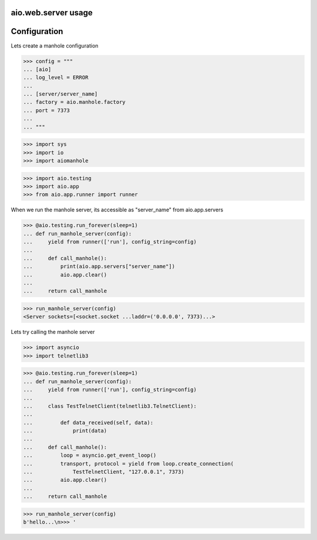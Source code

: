 aio.web.server usage
--------------------


Configuration
-------------

Lets create a manhole configuration
  
>>> config = """
... [aio]
... log_level = ERROR
... 
... [server/server_name]
... factory = aio.manhole.factory
... port = 7373
... 
... """  

>>> import sys
>>> import io
>>> import aiomanhole

>>> import aio.testing
>>> import aio.app
>>> from aio.app.runner import runner

When we run the manhole server, its accessible as "server_name" from aio.app.servers

>>> @aio.testing.run_forever(sleep=1)
... def run_manhole_server(config):
...     yield from runner(['run'], config_string=config)
... 
...     def call_manhole():
...         print(aio.app.servers["server_name"])
...         aio.app.clear()
...          
...     return call_manhole

>>> run_manhole_server(config)
<Server sockets=[<socket.socket ...laddr=('0.0.0.0', 7373)...>

Lets try calling the manhole server

>>> import asyncio
>>> import telnetlib3

>>> @aio.testing.run_forever(sleep=1)
... def run_manhole_server(config):
...     yield from runner(['run'], config_string=config)
...     
...     class TestTelnetClient(telnetlib3.TelnetClient):
... 
...         def data_received(self, data):
...             print(data)
... 
...     def call_manhole():
...         loop = asyncio.get_event_loop()
...         transport, protocol = yield from loop.create_connection(
...             TestTelnetClient, "127.0.0.1", 7373)
...         aio.app.clear()
...          
...     return call_manhole

>>> run_manhole_server(config)
b'hello...\n>>> '
